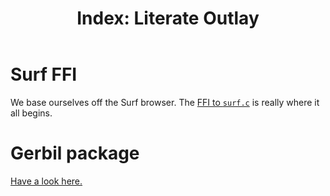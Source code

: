 #+TITLE: Index: Literate Outlay

* Surf FFI

We base ourselves off the Surf browser. The [[file:surf.org::#surfFFI][FFI to ~surf.c~]] is really where it
all begins.

* Gerbil package

[[file:gerbil.org][Have a look here.]]
